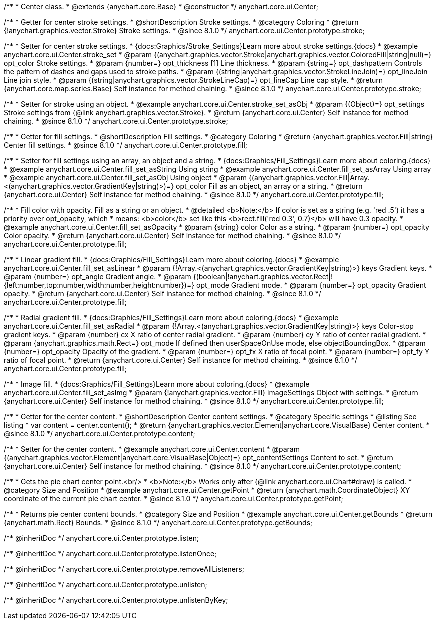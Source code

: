 /**
 * Center class.
 * @extends {anychart.core.Base}
 * @constructor
 */
anychart.core.ui.Center;

//----------------------------------------------------------------------------------------------------------------------
//
//  anychart.core.ui.Center.prototype.stroke
//
//----------------------------------------------------------------------------------------------------------------------

/**
 * Getter for center stroke settings.
 * @shortDescription Stroke settings.
 * @category Coloring
 * @return {!anychart.graphics.vector.Stroke} Stroke settings.
 * @since 8.1.0
 */
anychart.core.ui.Center.prototype.stroke;

/**
 * Setter for center stroke settings.
 * {docs:Graphics/Stroke_Settings}Learn more about stroke settings.{docs}
 * @example anychart.core.ui.Center.stroke_set
 * @param {(anychart.graphics.vector.Stroke|anychart.graphics.vector.ColoredFill|string|null)=} opt_color Stroke settings.
 * @param {number=} opt_thickness [1] Line thickness.
 * @param {string=} opt_dashpattern Controls the pattern of dashes and gaps used to stroke paths.
 * @param {(string|anychart.graphics.vector.StrokeLineJoin)=} opt_lineJoin Line join style.
 * @param {(string|anychart.graphics.vector.StrokeLineCap)=} opt_lineCap Line cap style.
 * @return {anychart.core.map.series.Base} Self instance for method chaining.
 * @since 8.1.0
 */
anychart.core.ui.Center.prototype.stroke;

/**
 * Setter for stroke using an object.
 * @example anychart.core.ui.Center.stroke_set_asObj
 * @param {(Object)=} opt_settings Stroke settings from {@link anychart.graphics.vector.Stroke}.
 * @return {anychart.core.ui.Center} Self instance for method chaining.
 * @since 8.1.0
 */
anychart.core.ui.Center.prototype.stroke;

//----------------------------------------------------------------------------------------------------------------------
//
//  anychart.core.ui.Center.prototype.fill
//
//----------------------------------------------------------------------------------------------------------------------

/**
 * Getter for fill settings.
 * @shortDescription Fill settings.
 * @category Coloring
 * @return {anychart.graphics.vector.Fill|string} Center fill settings.
 * @since 8.1.0
 */
anychart.core.ui.Center.prototype.fill;

/**
 * Setter for fill settings using an array, an object and a string.
 * {docs:Graphics/Fill_Settings}Learn more about coloring.{docs}
 * @example anychart.core.ui.Center.fill_set_asString Using string
 * @example anychart.core.ui.Center.fill_set_asArray Using array
 * @example anychart.core.ui.Center.fill_set_asObj Using object
 * @param {(anychart.graphics.vector.Fill|Array.<(anychart.graphics.vector.GradientKey|string)>)=} opt_color Fill as an object, an array or a string.
 * @return {anychart.core.ui.Center} Self instance for method chaining.
 * @since 8.1.0
 */
anychart.core.ui.Center.prototype.fill;

/**
 * Fill color with opacity. Fill as a string or an object.
 * @detailed <b>Note:</b> If color is set as a string (e.g. 'red .5') it has a priority over opt_opacity, which
 * means: <b>color</b> set like this <b>rect.fill('red 0.3', 0.7)</b> will have 0.3 opacity.
 * @example anychart.core.ui.Center.fill_set_asOpacity
 * @param {string} color Color as a string.
 * @param {number=} opt_opacity Color opacity.
 * @return {anychart.core.ui.Center} Self instance for method chaining.
 * @since 8.1.0
 */
anychart.core.ui.Center.prototype.fill;

/**
 * Linear gradient fill.
 * {docs:Graphics/Fill_Settings}Learn more about coloring.{docs}
 * @example anychart.core.ui.Center.fill_set_asLinear
 * @param {!Array.<(anychart.graphics.vector.GradientKey|string)>} keys Gradient keys.
 * @param {number=} opt_angle Gradient angle.
 * @param {(boolean|!anychart.graphics.vector.Rect|!{left:number,top:number,width:number,height:number})=} opt_mode Gradient mode.
 * @param {number=} opt_opacity Gradient opacity.
 * @return {anychart.core.ui.Center} Self instance for method chaining.
 * @since 8.1.0
 */
anychart.core.ui.Center.prototype.fill;

/**
 * Radial gradient fill.
 * {docs:Graphics/Fill_Settings}Learn more about coloring.{docs}
 * @example anychart.core.ui.Center.fill_set_asRadial
 * @param {!Array.<(anychart.graphics.vector.GradientKey|string)>} keys Color-stop gradient keys.
 * @param {number} cx X ratio of center radial gradient.
 * @param {number} cy Y ratio of center radial gradient.
 * @param {anychart.graphics.math.Rect=} opt_mode If defined then userSpaceOnUse mode, else objectBoundingBox.
 * @param {number=} opt_opacity Opacity of the gradient.
 * @param {number=} opt_fx X ratio of focal point.
 * @param {number=} opt_fy Y ratio of focal point.
 * @return {anychart.core.ui.Center} Self instance for method chaining.
 * @since 8.1.0
 */
anychart.core.ui.Center.prototype.fill;

/**
 * Image fill.
 * {docs:Graphics/Fill_Settings}Learn more about coloring.{docs}
 * @example anychart.core.ui.Center.fill_set_asImg
 * @param {!anychart.graphics.vector.Fill} imageSettings Object with settings.
 * @return {anychart.core.ui.Center} Self instance for method chaining.
 * @since 8.1.0
 */
anychart.core.ui.Center.prototype.fill;

//----------------------------------------------------------------------------------------------------------------------
//
//  anychart.core.ui.Center.prototype.content
//
//----------------------------------------------------------------------------------------------------------------------

/**
 * Getter for the center content.
 * @shortDescription Center content settings.
 * @category Specific settings
 * @listing See listing
 * var content = center.content();
 * @return {anychart.graphics.vector.Element|anychart.core.VisualBase} Center content.
 * @since 8.1.0
 */
anychart.core.ui.Center.prototype.content;

/**
 * Setter for the center content.
 * @example anychart.core.ui.Center.content
 * @param {(anychart.graphics.vector.Element|anychart.core.VisualBase|Object)=} opt_contentSettings Content to set.
 * @return {anychart.core.ui.Center} Self instance for method chaining.
 * @since 8.1.0
 */
anychart.core.ui.Center.prototype.content;


//----------------------------------------------------------------------------------------------------------------------
//
//  anychart.core.ui.Center.prototype.getPoint
//
//----------------------------------------------------------------------------------------------------------------------

/**
 * Gets the pie chart center point.<br/>
 * <b>Note:</b> Works only after {@link anychart.core.ui.Chart#draw} is called.
 * @category Size and Position
 * @example anychart.core.ui.Center.getPoint
 * @return {anychart.math.CoordinateObject} XY coordinate of the current pie chart center.
 * @since 8.1.0
 */
anychart.core.ui.Center.prototype.getPoint;

//----------------------------------------------------------------------------------------------------------------------
//
//  anychart.core.ui.Center.prototype.getBounds
//
//----------------------------------------------------------------------------------------------------------------------

/**
 * Returns pie center content bounds.
 * @category Size and Position
 * @example anychart.core.ui.Center.getBounds
 * @return {anychart.math.Rect} Bounds.
 * @since 8.1.0
 */
anychart.core.ui.Center.prototype.getBounds;

/** @inheritDoc */
anychart.core.ui.Center.prototype.listen;

/** @inheritDoc */
anychart.core.ui.Center.prototype.listenOnce;

/** @inheritDoc */
anychart.core.ui.Center.prototype.removeAllListeners;

/** @inheritDoc */
anychart.core.ui.Center.prototype.unlisten;

/** @inheritDoc */
anychart.core.ui.Center.prototype.unlistenByKey;

